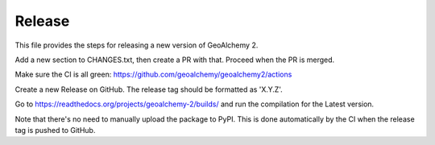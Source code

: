 Release
-------

This file provides the steps for releasing a new version of GeoAlchemy 2.

Add a new section to CHANGES.txt, then create a PR with that.
Proceed when the PR is merged.

Make sure the CI is all green: https://github.com/geoalchemy/geoalchemy2/actions

Create a new Release on GitHub. The release tag should be formatted as 'X.Y.Z'.

Go to https://readthedocs.org/projects/geoalchemy-2/builds/ and run the compilation for
the Latest version.

Note that there's no need to manually upload the package to PyPI. This is
done automatically by the CI when the release tag is pushed to GitHub.

